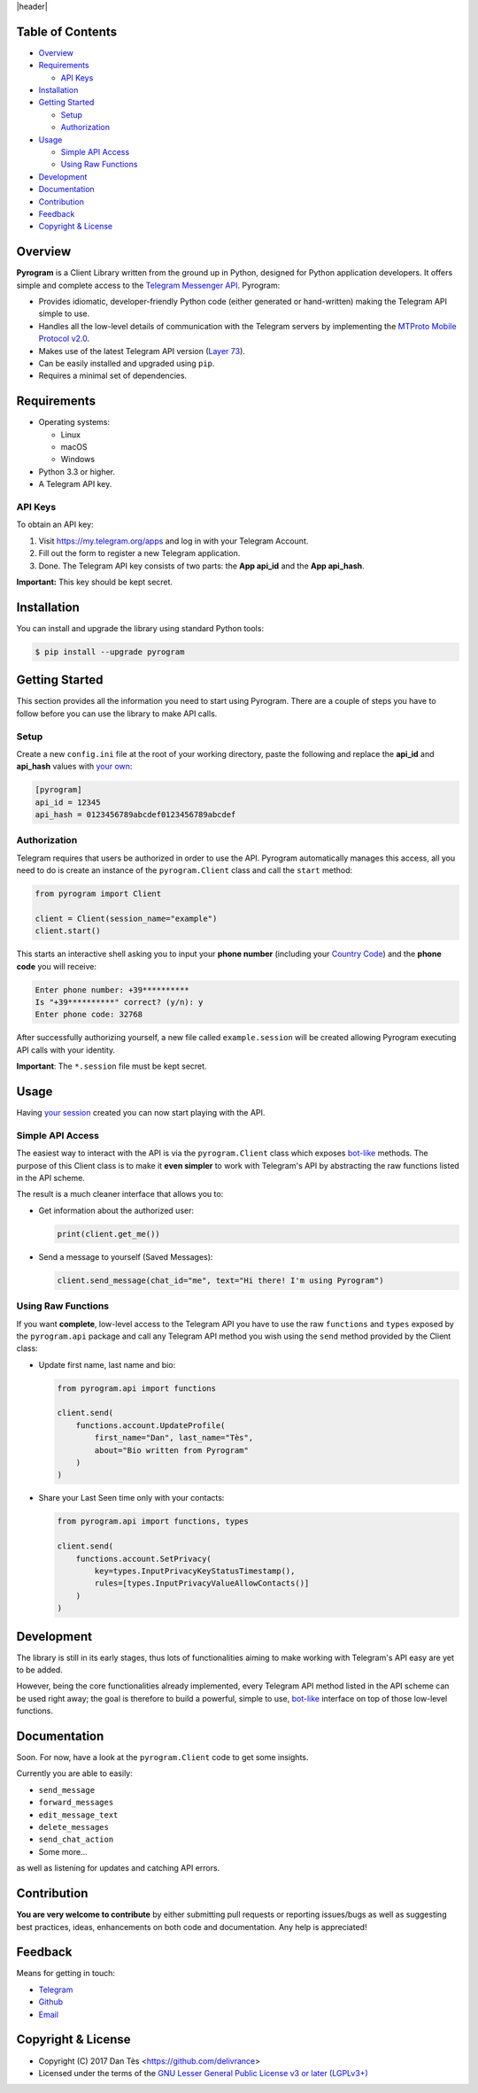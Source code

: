 |header|

Table of Contents
=================

-   `Overview`_

-   `Requirements`_

    -   `API Keys`_

-   `Installation`_

-   `Getting Started`_

    -   `Setup`_

    -   `Authorization`_

-   `Usage`_

    -   `Simple API Access`_

    -   `Using Raw Functions`_

-   `Development`_

-   `Documentation`_

-   `Contribution`_

-   `Feedback`_

-   `Copyright & License`_


Overview
========

**Pyrogram** is a Client Library written from the ground up in Python, designed
for Python application developers. It offers simple and complete access to the
`Telegram Messenger API`_. Pyrogram:

-   Provides idiomatic, developer-friendly Python code (either generated or
    hand-written) making the Telegram API simple to use.

-   Handles all the low-level details of communication with the Telegram servers
    by implementing the `MTProto Mobile Protocol v2.0`_.

-   Makes use of the latest Telegram API version (`Layer 73`_).

-   Can be easily installed and upgraded using ``pip``.

-   Requires a minimal set of dependencies.


Requirements
============

-   Operating systems:

    -   Linux

    -   macOS

    -   Windows

-   Python 3.3 or higher.

-   A Telegram API key.

API Keys
--------

To obtain an API key:

#.  Visit https://my.telegram.org/apps and log in with your Telegram Account.

#.  Fill out the form to register a new Telegram application.

#.  Done. The Telegram API key consists of two parts: the **App api_id** and
    the **App api_hash**.

**Important:** This key should be kept secret.


Installation
============

You can install and upgrade the library using standard Python tools:

.. code:: shell

    $ pip install --upgrade pyrogram


Getting Started
===============

This section provides all the information you need to start using Pyrogram.
There are a couple of steps you have to follow before you can use the library
to make API calls.

Setup
-----

Create a new ``config.ini`` file at the root of your working directory, paste
the following and replace the **api_id** and **api_hash** values
with `your own`_:

.. code:: ini

    [pyrogram]
    api_id = 12345
    api_hash = 0123456789abcdef0123456789abcdef

Authorization
-------------

Telegram requires that users be authorized in order to use the API.
Pyrogram automatically manages this access, all you need to do is create an
instance of the ``pyrogram.Client`` class and call the ``start`` method:

.. code:: python

    from pyrogram import Client

    client = Client(session_name="example")
    client.start()

This starts an interactive shell asking you to input your **phone number**
(including your `Country Code`_) and the **phone code** you will receive:

.. code::

    Enter phone number: +39**********
    Is "+39**********" correct? (y/n): y
    Enter phone code: 32768


After successfully authorizing yourself, a new file called ``example.session``
will be created allowing Pyrogram executing API calls with your identity.

**Important**: The ``*.session`` file must be kept secret.


Usage
=====

Having `your session`_ created you can now start playing with the API.

Simple API Access
-----------------

The easiest way to interact with the API is via the ``pyrogram.Client`` class
which exposes `bot-like`_ methods. The purpose of this Client class is to make
it **even simpler** to work with Telegram's API by abstracting the raw functions
listed in the API scheme.

The result is a much cleaner interface that allows you to:

-   Get information about the authorized user:

    .. code:: python

        print(client.get_me())

-   Send a message to yourself (Saved Messages):

    .. code:: python

        client.send_message(chat_id="me", text="Hi there! I'm using Pyrogram")

Using Raw Functions
-------------------

If you want **complete**, low-level access to the Telegram API you have to use
the raw ``functions`` and ``types`` exposed by the ``pyrogram.api`` package and
call any Telegram API method you wish using the ``send`` method provided by the
Client class:

-   Update first name, last name and bio:

    .. code:: python

        from pyrogram.api import functions

        client.send(
            functions.account.UpdateProfile(
                first_name="Dan", last_name="Tès",
                about="Bio written from Pyrogram"
            )
        )

-   Share your Last Seen time only with your contacts:

    .. code:: python

        from pyrogram.api import functions, types

        client.send(
            functions.account.SetPrivacy(
                key=types.InputPrivacyKeyStatusTimestamp(),
                rules=[types.InputPrivacyValueAllowContacts()]
            )
        )

Development
===========

The library is still in its early stages, thus lots of functionalities aiming to
make working with Telegram's API easy are yet to be added.

However, being the core functionalities already implemented, every Telegram API
method listed in the API scheme can be used right away; the goal is therefore to
build a powerful, simple to use, `bot-like`_ interface on top of those low-level
functions.


Documentation
=============

Soon. For now, have a look at the ``pyrogram.Client`` code to get some insights.

Currently you are able to easily:

-   ``send_message``

-   ``forward_messages``

-   ``edit_message_text``

-   ``delete_messages``

-   ``send_chat_action``

-   Some more...

as well as listening for updates and catching API errors.


Contribution
============

**You are very welcome to contribute** by either submitting pull requests or
reporting issues/bugs as well as suggesting best practices, ideas, enhancements
on both code and documentation. Any help is appreciated!


Feedback
========

Means for getting in touch:

-   `Telegram`_
-   `Github`_
-   `Email`_

Copyright & License
===================

-   Copyright (C) 2017 Dan Tès <https://github.com/delivrance>

-   Licensed under the terms of the
    `GNU Lesser General Public License v3 or later (LGPLv3+)`_
    

.. _`Telegram Messenger API`: https://core.telegram.org/api#telegram-api

.. _`MTProto Mobile Protocol v2.0`: https://core.telegram.org/mtproto

.. _`Layer 73`: compiler/api/source/main_api.tl

.. _`your own`: `API Keys`_

.. _`Country Code`: https://en.wikipedia.org/wiki/List_of_country_calling_codes

.. _`your session`: `Authorization`_

.. _`bot-like`: https://core.telegram.org/bots/api#available-methods

.. _`Telegram`: https://t.me/haskell

.. _`Github`: https://github.com/pyrogram/pyrogram/issues

.. _`Email`: admin@pyrogram.ml

.. _`GNU Lesser General Public License v3 or later (LGPLv3+)`: COPYING.lesser

.. |header| raw:: html

    <h1 align="center">
        <a href="https://github.com">
            <img src="https://www.pyrogram.ml/images/logo.png" alt="Pyrogram">
        </a>
    </h1>

    <p align="center">
        <b>Telegram MTProto API Client Library for Python</b>
        <br><br>
        <a href="https://github.com">
            <img src="https://img.shields.io/badge/scheme-layer%2073-eda738.svg?style=for-the-badge&colorA=262b30"
                alt="Scheme Layer 73">
        </a>
        <a href="https://github.com">
            <img src="https://img.shields.io/badge/mtproto-v2.0-eda738.svg?style=for-the-badge&colorA=262b30"
                alt="MTProto v2.0">
        </a>
    </p>

.. |logo| image:: https://www.pyrogram.ml/images/logo.png
    :target: https://github.com
    :alt: Pyrogram

.. |description| replace:: **Telegram MTProto API Client Library for Python**

.. |scheme| image:: https://img.shields.io/badge/scheme-layer%2073-eda738.svg?style=for-the-badge&colorA=262b30
    :target: https://github.com
    :alt: Scheme Layer 73

.. |mtproto| image:: https://img.shields.io/badge/mtproto-v2.0-eda738.svg?style=for-the-badge&colorA=262b30
    :target: https://github.com
    :alt: MTProto v2.0
